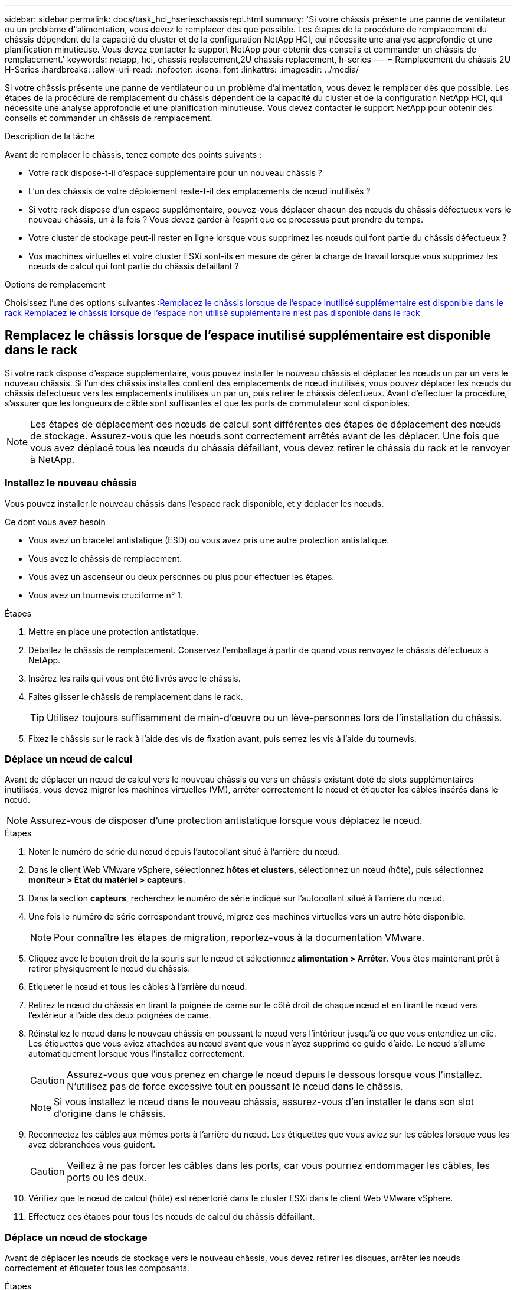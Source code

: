 ---
sidebar: sidebar 
permalink: docs/task_hci_hserieschassisrepl.html 
summary: 'Si votre châssis présente une panne de ventilateur ou un problème d"alimentation, vous devez le remplacer dès que possible. Les étapes de la procédure de remplacement du châssis dépendent de la capacité du cluster et de la configuration NetApp HCI, qui nécessite une analyse approfondie et une planification minutieuse. Vous devez contacter le support NetApp pour obtenir des conseils et commander un châssis de remplacement.' 
keywords: netapp, hci, chassis replacement,2U chassis replacement, h-series 
---
= Remplacement du châssis 2U H-Series
:hardbreaks:
:allow-uri-read: 
:nofooter: 
:icons: font
:linkattrs: 
:imagesdir: ../media/


[role="lead"]
Si votre châssis présente une panne de ventilateur ou un problème d'alimentation, vous devez le remplacer dès que possible. Les étapes de la procédure de remplacement du châssis dépendent de la capacité du cluster et de la configuration NetApp HCI, qui nécessite une analyse approfondie et une planification minutieuse. Vous devez contacter le support NetApp pour obtenir des conseils et commander un châssis de remplacement.

.Description de la tâche
Avant de remplacer le châssis, tenez compte des points suivants :

* Votre rack dispose-t-il d'espace supplémentaire pour un nouveau châssis ?
* L'un des châssis de votre déploiement reste-t-il des emplacements de nœud inutilisés ?
* Si votre rack dispose d'un espace supplémentaire, pouvez-vous déplacer chacun des nœuds du châssis défectueux vers le nouveau châssis, un à la fois ? Vous devez garder à l'esprit que ce processus peut prendre du temps.
* Votre cluster de stockage peut-il rester en ligne lorsque vous supprimez les nœuds qui font partie du châssis défectueux ?
* Vos machines virtuelles et votre cluster ESXi sont-ils en mesure de gérer la charge de travail lorsque vous supprimez les nœuds de calcul qui font partie du châssis défaillant ?


.Options de remplacement
Choisissez l'une des options suivantes :<<Remplacez le châssis lorsque de l'espace inutilisé supplémentaire est disponible dans le rack>>
<<Remplacez le châssis lorsque de l'espace non utilisé supplémentaire n'est pas disponible dans le rack>>



== Remplacez le châssis lorsque de l'espace inutilisé supplémentaire est disponible dans le rack

Si votre rack dispose d'espace supplémentaire, vous pouvez installer le nouveau châssis et déplacer les nœuds un par un vers le nouveau châssis. Si l'un des châssis installés contient des emplacements de nœud inutilisés, vous pouvez déplacer les nœuds du châssis défectueux vers les emplacements inutilisés un par un, puis retirer le châssis défectueux. Avant d'effectuer la procédure, s'assurer que les longueurs de câble sont suffisantes et que les ports de commutateur sont disponibles.


NOTE: Les étapes de déplacement des nœuds de calcul sont différentes des étapes de déplacement des nœuds de stockage. Assurez-vous que les nœuds sont correctement arrêtés avant de les déplacer. Une fois que vous avez déplacé tous les nœuds du châssis défaillant, vous devez retirer le châssis du rack et le renvoyer à NetApp.



=== Installez le nouveau châssis

Vous pouvez installer le nouveau châssis dans l'espace rack disponible, et y déplacer les nœuds.

.Ce dont vous avez besoin
* Vous avez un bracelet antistatique (ESD) ou vous avez pris une autre protection antistatique.
* Vous avez le châssis de remplacement.
* Vous avez un ascenseur ou deux personnes ou plus pour effectuer les étapes.
* Vous avez un tournevis cruciforme n° 1.


.Étapes
. Mettre en place une protection antistatique.
. Déballez le châssis de remplacement. Conservez l'emballage à partir de quand vous renvoyez le châssis défectueux à NetApp.
. Insérez les rails qui vous ont été livrés avec le châssis.
. Faites glisser le châssis de remplacement dans le rack.
+

TIP: Utilisez toujours suffisamment de main-d'œuvre ou un lève-personnes lors de l'installation du châssis.

. Fixez le châssis sur le rack à l'aide des vis de fixation avant, puis serrez les vis à l'aide du tournevis.




=== Déplace un nœud de calcul

Avant de déplacer un nœud de calcul vers le nouveau châssis ou vers un châssis existant doté de slots supplémentaires inutilisés, vous devez migrer les machines virtuelles (VM), arrêter correctement le nœud et étiqueter les câbles insérés dans le nœud.


NOTE: Assurez-vous de disposer d'une protection antistatique lorsque vous déplacez le nœud.

.Étapes
. Noter le numéro de série du nœud depuis l'autocollant situé à l'arrière du nœud.
. Dans le client Web VMware vSphere, sélectionnez *hôtes et clusters*, sélectionnez un nœud (hôte), puis sélectionnez *moniteur > État du matériel > capteurs*.
. Dans la section *capteurs*, recherchez le numéro de série indiqué sur l'autocollant situé à l'arrière du nœud.
. Une fois le numéro de série correspondant trouvé, migrez ces machines virtuelles vers un autre hôte disponible.
+

NOTE: Pour connaître les étapes de migration, reportez-vous à la documentation VMware.

. Cliquez avec le bouton droit de la souris sur le nœud et sélectionnez *alimentation > Arrêter*. Vous êtes maintenant prêt à retirer physiquement le nœud du châssis.
. Etiqueter le nœud et tous les câbles à l'arrière du nœud.
. Retirez le nœud du châssis en tirant la poignée de came sur le côté droit de chaque nœud et en tirant le nœud vers l'extérieur à l'aide des deux poignées de came.
. Réinstallez le nœud dans le nouveau châssis en poussant le nœud vers l'intérieur jusqu'à ce que vous entendiez un clic. Les étiquettes que vous aviez attachées au nœud avant que vous n'ayez supprimé ce guide d'aide. Le nœud s'allume automatiquement lorsque vous l'installez correctement.
+

CAUTION: Assurez-vous que vous prenez en charge le nœud depuis le dessous lorsque vous l'installez. N'utilisez pas de force excessive tout en poussant le nœud dans le châssis.

+

NOTE: Si vous installez le nœud dans le nouveau châssis, assurez-vous d'en installer le dans son slot d'origine dans le châssis.

. Reconnectez les câbles aux mêmes ports à l'arrière du nœud. Les étiquettes que vous aviez sur les câbles lorsque vous les avez débranchées vous guident.
+

CAUTION: Veillez à ne pas forcer les câbles dans les ports, car vous pourriez endommager les câbles, les ports ou les deux.

. Vérifiez que le nœud de calcul (hôte) est répertorié dans le cluster ESXi dans le client Web VMware vSphere.
. Effectuez ces étapes pour tous les nœuds de calcul du châssis défaillant.




=== Déplace un nœud de stockage

Avant de déplacer les nœuds de stockage vers le nouveau châssis, vous devez retirer les disques, arrêter les nœuds correctement et étiqueter tous les composants.

.Étapes
. Identifiez le nœud que vous allez supprimer, comme suit :
+
.. Notez le numéro de série du nœud depuis l'autocollant situé à l'arrière du nœud.
.. Dans le client Web VMware vSphere, sélectionnez *NetApp Element Management* et copiez l'adresse IP MVIP.
.. Utilisez l'adresse IP MVIP d'un navigateur Web pour vous connecter à l'interface utilisateur du logiciel NetApp Element avec le nom d'utilisateur et le mot de passe que vous avez configurés dans le moteur de déploiement NetApp.
.. Sélectionnez *Cluster > nœuds*.
.. Faites correspondre le numéro de série que vous avez indiqué avec le numéro de série (numéro de série) indiqué.
.. Noter l'ID du nœud.


. Une fois le nœud identifié, éloignez les sessions iSCSI du nœud à l'aide de l'appel d'API suivant :
`wget --no-check-certificate -q --user=<USER> --password=<PASS> -O - --post-data '{ "method":"MovePrimariesAwayFromNode", "params":{"nodeID":<NODEID>} }' https://<MVIP>/json-rpc/8.0`MVIP est l'adresse IP MVIP, NODEID est l'ID de nœud, UTILISATEUR est le nom d'utilisateur que vous avez configuré dans le moteur de déploiement NetApp lorsque vous configurez NetApp HCI et LE MOT de passe QUE vous avez configuré dans le moteur de déploiement NetApp lors de la configuration de NetApp HCI.
. Sélectionnez *Cluster > lecteurs* pour supprimer les lecteurs associés au nœud.
+

NOTE: Attendez que les disques que vous avez supprimés s'affichent comme disponibles avant de supprimer le nœud.

. Sélectionnez *Cluster > nœuds > actions > Supprimer* pour supprimer le nœud.
. Utilisez l'appel d'API suivant pour arrêter le nœud :
`wget --no-check-certificate -q --user=<USER> --password=<PASS> -O - --post-data '{ "method":"Shutdown", "params":{"option":"halt", "nodes":[ <NODEID>]} }' https://<MVIP>/json-rpc/8.0`MVIP est l'adresse IP MVIP, NODEID est l'ID de nœud, UTILISATEUR est le nom d'utilisateur que vous avez configuré dans le moteur de déploiement NetApp lorsque vous configurez NetApp HCI et LE MOT de passe QUE vous avez configuré dans le moteur de déploiement NetApp lors de la configuration de NetApp HCI. Une fois le nœud arrêté, vous êtes prêt à le retirer physiquement du châssis.
. Retirez les disques du nœud du châssis en procédant comme suit :
+
.. Retirez le panneau.
.. Etiqueter les disques.
.. Ouvrez la poignée de came et faites glisser chaque entraînement avec précaution à l'aide des deux mains.
.. Placez les disques sur une surface plane et antistatique.


. Retirez le nœud du châssis en procédant comme suit :
+
.. Etiqueter le nœud et les câbles qui y sont reliés.
.. Abaissez la poignée de came sur le côté droit de chaque nœud et tirez le nœud vers l'extérieur à l'aide des deux poignées de came.


. Réinstallez le nœud dans le châssis en poussant le nœud vers l'intérieur jusqu'à ce que vous entendiez un clic. Les étiquettes que vous aviez attachées au nœud avant que vous n'ayez supprimé ce guide d'aide.
+

CAUTION: Assurez-vous que vous prenez en charge le nœud depuis le dessous lorsque vous l'installez. N'utilisez pas de force excessive tout en poussant le nœud dans le châssis.

+

NOTE: Si vous installez le nœud dans le nouveau châssis, assurez-vous d'en installer le dans son slot d'origine dans le châssis.

. Installez les disques dans leurs emplacements respectifs du nœud en appuyant sur la poignée de came de chaque disque jusqu'à ce qu'il s'enclenche.
. Reconnectez les câbles aux mêmes ports à l'arrière du nœud. Les étiquettes que vous aviez attachées aux câbles lorsque vous les avez débranchées vous guideront.
+

CAUTION: Veillez à ne pas forcer les câbles dans les ports, car vous pourriez endommager les câbles, les ports ou les deux.

. Une fois le nœud mis sous tension, ajoutez-le au cluster.
+

NOTE: L'ajout du nœud peut prendre jusqu'à 2 minutes et s'afficher sous *noeuds > Active*.

. Ajoutez les lecteurs.
. Effectuez ces étapes pour tous les nœuds de stockage du châssis.




== Remplacez le châssis lorsque de l'espace non utilisé supplémentaire n'est pas disponible dans le rack

Si votre rack ne dispose pas d'espace supplémentaire et si aucun châssis ne comporte de logements de nœud inutilisés dans votre déploiement, vous devez déterminer ce qui peut rester en ligne, le cas échéant, avant de procéder au remplacement.

.Description de la tâche
Prenez en compte les points suivants avant d'effectuer le remplacement du châssis :

* Votre cluster de stockage peut-il rester en ligne sans les nœuds de stockage du châssis défaillant ? Si la réponse est non, arrêtez tous les nœuds (à la fois de calcul et de stockage) dans votre déploiement NetApp HCI. Si la réponse est oui, vous pouvez arrêter uniquement les nœuds de stockage du châssis en panne.
* Vos machines virtuelles et votre cluster ESXi peuvent-ils rester en ligne sans les nœuds de calcul du châssis défaillant ? Si la réponse est non, vous devez arrêter ou migrer les machines virtuelles appropriées pour pouvoir arrêter les nœuds de calcul du châssis défaillant. Si la réponse est oui, vous pouvez arrêter uniquement les nœuds de calcul du châssis en panne.




=== Arrêtez un nœud de calcul

Avant de déplacer le nœud de calcul vers le nouveau châssis, vous devez migrer les machines virtuelles, les arrêter correctement et étiqueter les câbles insérés dans le nœud.

.Étapes
. Noter le numéro de série du nœud depuis l'autocollant situé à l'arrière du nœud.
. Dans le client Web VMware vSphere, sélectionnez *hôtes et clusters*, sélectionnez un nœud (hôte), puis sélectionnez *moniteur > État du matériel > capteurs*.
. Dans la section *capteurs*, recherchez le numéro de série indiqué sur l'autocollant situé à l'arrière du nœud.
. Une fois le numéro de série correspondant trouvé, migrez ces machines virtuelles vers un autre hôte disponible.
+

NOTE: Pour connaître les étapes de migration, reportez-vous à la documentation VMware.

. Cliquez avec le bouton droit de la souris sur le nœud et sélectionnez *alimentation > Arrêter*. Vous êtes maintenant prêt à retirer physiquement le nœud du châssis.




=== Arrêtez un nœud de stockage

Voir les étapes <<move a storage node,ici>>.



=== Ne supprime pas le nœud

Veillez à retirer soigneusement le nœud du châssis et à étiqueter tous les composants. Les étapes permettant de supprimer physiquement le nœud sont les mêmes pour les nœuds de stockage et de calcul. Pour un nœud de stockage, retirez le lecteur avant de supprimer le nœud.

.Étapes
. Pour un nœud de stockage, retirer les disques du nœud du châssis en procédant comme suit :
+
.. Retirez le panneau.
.. Etiqueter les disques.
.. Ouvrez la poignée de came et faites glisser chaque entraînement avec précaution à l'aide des deux mains.
.. Placez les disques sur une surface plane et antistatique.


. Retirez le nœud du châssis en procédant comme suit :
+
.. Etiqueter le nœud et les câbles qui y sont reliés.
.. Abaissez la poignée de came sur le côté droit de chaque nœud et tirez le nœud vers l'extérieur à l'aide des deux poignées de came.


. Procédez comme suit pour tous les nœuds que vous souhaitez supprimer. Vous êtes maintenant prêt à retirer le châssis défectueux.




=== Remplacez le châssis

Si votre rack ne dispose pas d'espace supplémentaire, désinstallez le châssis défectueux et remplacez-le par le nouveau châssis.

.Étapes
. Mettre en place une protection antistatique.
. Déballez le châssis de remplacement et conservez-le sur une surface plane. Conservez l'emballage à partir du moment où vous renvoyez l'unité défectueuse à NetApp.
. Retirez le châssis défectueux du rack et placez-le sur une surface plane.
+

NOTE: Utilisez suffisamment de main-d'œuvre ou un ascenseur lors du déplacement d'un châssis.

. Déposer les rails.
. Installez les nouveaux rails qui vous ont été livrés avec le châssis de remplacement.
. Faites glisser le châssis de remplacement dans le rack.
. Fixez le châssis sur le rack à l'aide des vis de fixation avant, puis serrez les vis à l'aide du tournevis.
. Installez les nœuds sur le nouveau châssis comme suit :
+
.. Réinstallez le nœud dans son slot d'origine dans le châssis en poussant le nœud vers l'intérieur jusqu'à ce que vous entendiez un clic. Les étiquettes que vous avez attachées au nœud avant que vous n'ayez supprimé ce guide d'aide.
+

CAUTION: Assurez-vous que vous prenez en charge le nœud depuis le dessous lorsque vous l'installez. N'utilisez pas de force excessive tout en poussant le nœud dans le châssis.

.. Pour les nœuds de stockage, installez les disques dans leurs emplacements respectifs du nœud en appuyant sur la poignée de came de chaque disque jusqu'à ce qu'il s'enclenche.
.. Reconnectez les câbles aux mêmes ports à l'arrière du nœud. Les étiquettes que vous avez fixées aux câbles lorsque vous les avez débranchées vous guident.
+

CAUTION: Veillez à ne pas forcer les câbles dans les ports, car vous pourriez endommager les câbles, les ports ou les deux.



. Assurez-vous que les nœuds sont en ligne comme suit :
+
[cols="2*"]
|===
| Option | Étapes 


| Si vous avez réinstallé tous les nœuds (de stockage et de calcul) dans votre déploiement NetApp HCI  a| 
.. Dans le client Web VMware vSphere, vérifiez que les nœuds de calcul (hôtes) sont répertoriés dans le cluster ESXi.
.. Dans le plug-in Element pour serveur vCenter, vérifiez que les nœuds de stockage sont répertoriés comme actifs.




| Si vous avez réinstallé uniquement les nœuds du châssis défaillant  a| 
.. Dans le client Web VMware vSphere, vérifiez que les nœuds de calcul (hôtes) sont répertoriés dans le cluster ESXi.
.. Dans le plug-in Element pour serveur vCenter, sélectionnez *Cluster > nœuds > en attente*.
.. Sélectionnez le nœud et sélectionnez *Ajouter*.
+

NOTE: L'ajout du nœud peut prendre jusqu'à 2 minutes et s'afficher sous *noeuds > Active*.

.. Sélectionnez *lecteurs*.
.. Dans la liste disponible, ajoutez les lecteurs.
.. Procédez comme suit pour tous les noeuds de stockage que vous avez réinstallés.


|===
. Vérification que les volumes et les datastores sont en service et accessibles




== Trouvez plus d'informations

* https://www.netapp.com/us/documentation/hci.aspx["Page Ressources NetApp HCI"^]
* http://docs.netapp.com/sfe-122/index.jsp["Centre de documentation des logiciels SolidFire et Element"^]

